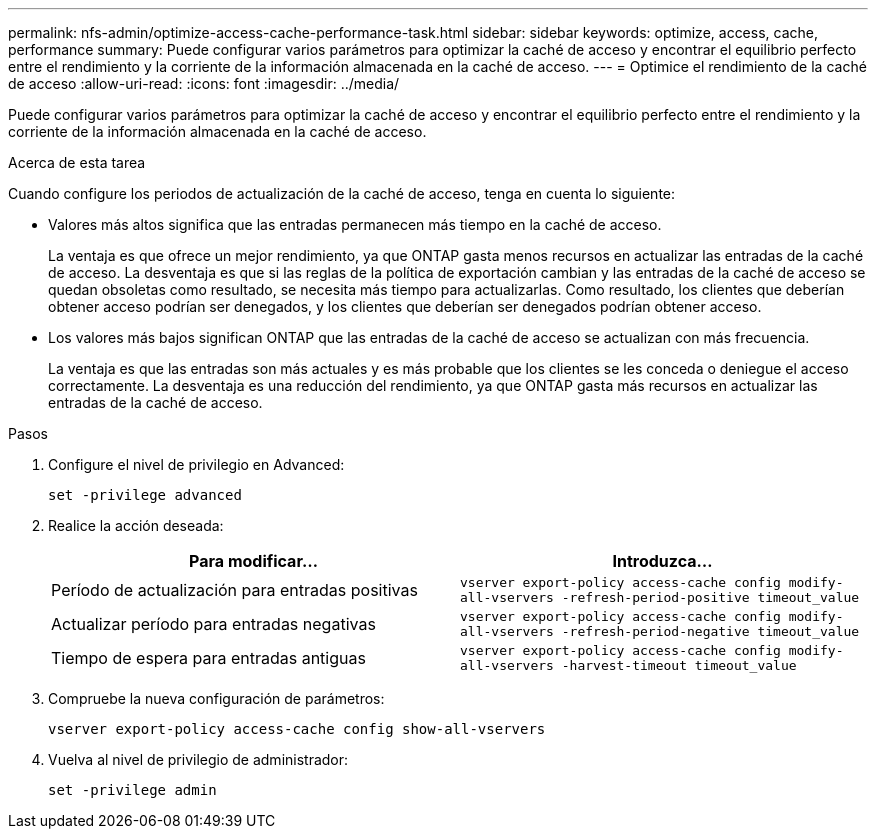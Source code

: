 ---
permalink: nfs-admin/optimize-access-cache-performance-task.html 
sidebar: sidebar 
keywords: optimize, access, cache, performance 
summary: Puede configurar varios parámetros para optimizar la caché de acceso y encontrar el equilibrio perfecto entre el rendimiento y la corriente de la información almacenada en la caché de acceso. 
---
= Optimice el rendimiento de la caché de acceso
:allow-uri-read: 
:icons: font
:imagesdir: ../media/


[role="lead"]
Puede configurar varios parámetros para optimizar la caché de acceso y encontrar el equilibrio perfecto entre el rendimiento y la corriente de la información almacenada en la caché de acceso.

.Acerca de esta tarea
Cuando configure los periodos de actualización de la caché de acceso, tenga en cuenta lo siguiente:

* Valores más altos significa que las entradas permanecen más tiempo en la caché de acceso.
+
La ventaja es que ofrece un mejor rendimiento, ya que ONTAP gasta menos recursos en actualizar las entradas de la caché de acceso. La desventaja es que si las reglas de la política de exportación cambian y las entradas de la caché de acceso se quedan obsoletas como resultado, se necesita más tiempo para actualizarlas. Como resultado, los clientes que deberían obtener acceso podrían ser denegados, y los clientes que deberían ser denegados podrían obtener acceso.

* Los valores más bajos significan ONTAP que las entradas de la caché de acceso se actualizan con más frecuencia.
+
La ventaja es que las entradas son más actuales y es más probable que los clientes se les conceda o deniegue el acceso correctamente. La desventaja es una reducción del rendimiento, ya que ONTAP gasta más recursos en actualizar las entradas de la caché de acceso.



.Pasos
. Configure el nivel de privilegio en Advanced:
+
`set -privilege advanced`

. Realice la acción deseada:
+
[cols="2*"]
|===
| Para modificar... | Introduzca... 


 a| 
Período de actualización para entradas positivas
 a| 
`vserver export-policy access-cache config modify-all-vservers -refresh-period-positive timeout_value`



 a| 
Actualizar período para entradas negativas
 a| 
`vserver export-policy access-cache config modify-all-vservers -refresh-period-negative timeout_value`



 a| 
Tiempo de espera para entradas antiguas
 a| 
`vserver export-policy access-cache config modify-all-vservers -harvest-timeout timeout_value`

|===
. Compruebe la nueva configuración de parámetros:
+
`vserver export-policy access-cache config show-all-vservers`

. Vuelva al nivel de privilegio de administrador:
+
`set -privilege admin`


